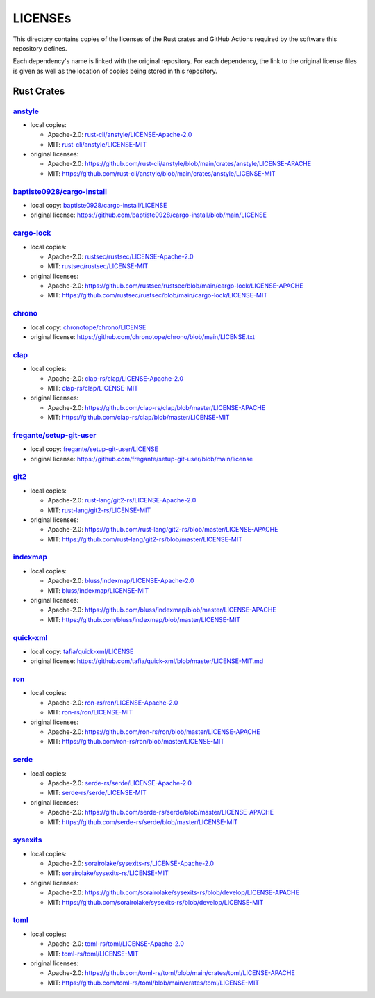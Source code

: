 .. --------------------- GNU General Public License 3.0 --------------------- ..
..                                                                            ..
.. Copyright (C) 2023 Kevin Matthes                                           ..
..                                                                            ..
.. This program is free software: you can redistribute it and/or modify       ..
.. it under the terms of the GNU General Public License as published by       ..
.. the Free Software Foundation, either version 3 of the License, or          ..
.. (at your option) any later version.                                        ..
..                                                                            ..
.. This program is distributed in the hope that it will be useful,            ..
.. but WITHOUT ANY WARRANTY; without even the implied warranty of             ..
.. MERCHANTABILITY or FITNESS FOR A PARTICULAR PURPOSE.  See the              ..
.. GNU General Public License for more details.                               ..
..                                                                            ..
.. You should have received a copy of the GNU General Public License          ..
.. along with this program.  If not, see <https://www.gnu.org/licenses/>.     ..
..                                                                            ..
.. -------------------------------------------------------------------------- ..

.. -------------------------------------------------------------------------- ..
..
..  AUTHOR      Kevin Matthes
..  BRIEF       Important information regarding this project.
..  COPYRIGHT   GPL-3.0
..  DATE        2023
..  FILE        README.rst
..  NOTE        See `LICENSE' for full license.
..              See `README.md' for project details.
..
.. -------------------------------------------------------------------------- ..

.. -------------------------------------------------------------------------- ..
..
.. _anstyle:  https://github.com/rust-cli/anstyle
..
.. _baptiste0928/cargo-install:  https://github.com/baptiste0928/cargo-install
.. _baptiste0928/cargo-install/LICENSE:  baptiste0928/cargo-install/LICENSE
.. _bluss/indexmap/LICENSE-Apache-2.0:  bluss/indexmap/LICENSE-Apache-2.0
.. _bluss/indexmap/LICENSE-MIT:  bluss/indexmap/LICENSE-MIT
..
.. _cargo-lock:  https://github.com/rustsec/rustsec
.. _chrono:  https://github.com/chronotope/chrono
.. _chronotope/chrono/LICENSE:  chronotope/chrono/LICENSE
.. _clap:  https://github.com/clap-rs/clap
.. _clap-rs/clap/LICENSE-Apache-2.0:  clap-rs/clap/LICENSE-Apache-2.0
.. _clap-rs/clap/LICENSE-MIT:  clap-rs/clap/LICENSE-MIT
..
..
.. _fregante/setup-git-user:  https://github.com/fregante/setup-git-user
.. _fregante/setup-git-user/LICENSE:  fregante/setup-git-user/LICENSE
..
.. _git2:  https://github.com/rust-lang/git2-rs
..
.. _indexmap:  https://github.com/bluss/indexmap
..
.. _quick-xml:  https://github.com/tafia/quick-xml
..
.. _ron:  https://github.com/ron-rs/ron
.. _ron-rs/ron/LICENSE-Apache-2.0:  ron-rs/ron/LICENSE-Apache-2.0
.. _ron-rs/ron/LICENSE-MIT:  ron-rs/ron/LICENSE-MIT
.. _rust-cli/anstyle/LICENSE-Apache-2.0:  rust-cli/anstyle/LICENSE-Apache-2.0
.. _rust-cli/anstyle/LICENSE-MIT:  rust-cli/anstyle/LICENSE-MIT
.. _rust-lang/git2-rs/LICENSE-Apache-2.0:  rust-lang/git2-rs/LICENSE-Apache-2.0
.. _rust-lang/git2-rs/LICENSE-MIT:  rust-lang/git2-rs/LICENSE-MIT
.. _rustsec/rustsec/LICENSE-Apache-2.0:  rustsec/rustsec/LICENSE-Apache-2.0
.. _rustsec/rustsec/LICENSE-MIT:  rustsec/rustsec/LICENSE-MIT
..
.. _serde:  https://github.com/serde-rs/serde
.. _serde-rs/serde/LICENSE-Apache-2.0:  serde-rs/serde/LICENSE-Apache-2.0
.. _serde-rs/serde/LICENSE-MIT:  serde-rs/serde/LICENSE-MIT
.. _sorairolake/sysexits-rs/LICENSE-Apache-2.0:
    sorairolake/sysexits-rs/LICENSE-Apache-2.0
.. _sorairolake/sysexits-rs/LICENSE-MIT:  sorairolake/sysexits-rs/LICENSE-MIT
.. _sysexits:  https://github.com/sorairolake/sysexits-rs
..
.. _tafia/quick-xml/LICENSE:  tafia/quick-xml/LICENSE
.. _toml:  https://github.com/toml-rs/toml
.. _toml-rs/toml/LICENSE-Apache-2.0:  toml-rs/toml/LICENSE-Apache-2.0
.. _toml-rs/toml/LICENSE-MIT:  toml-rs/toml/LICENSE-MIT
..
.. -------------------------------------------------------------------------- ..

LICENSEs
========

This directory contains copies of the licenses of the Rust crates and GitHub
Actions required by the software this repository defines.

Each dependency's name is linked with the original repository.  For each
dependency, the link to the original license files is given as well as the
location of copies being stored in this repository.

Rust Crates
-----------

`anstyle`_
..........

- local copies:

  - Apache-2.0:  `rust-cli/anstyle/LICENSE-Apache-2.0`_

  - MIT:  `rust-cli/anstyle/LICENSE-MIT`_

- original licenses:

  - Apache-2.0:
    https://github.com/rust-cli/anstyle/blob/main/crates/anstyle/LICENSE-APACHE

  - MIT:
    https://github.com/rust-cli/anstyle/blob/main/crates/anstyle/LICENSE-MIT

`baptiste0928/cargo-install`_
.............................

- local copy:  `baptiste0928/cargo-install/LICENSE`_

- original license:
  https://github.com/baptiste0928/cargo-install/blob/main/LICENSE

`cargo-lock`_
.............

- local copies:

  - Apache-2.0:  `rustsec/rustsec/LICENSE-Apache-2.0`_

  - MIT:  `rustsec/rustsec/LICENSE-MIT`_

- original licenses:

  - Apache-2.0:
    https://github.com/rustsec/rustsec/blob/main/cargo-lock/LICENSE-APACHE

  - MIT:  https://github.com/rustsec/rustsec/blob/main/cargo-lock/LICENSE-MIT

`chrono`_
.........

- local copy:  `chronotope/chrono/LICENSE`_

- original license:  https://github.com/chronotope/chrono/blob/main/LICENSE.txt

`clap`_
.......

- local copies:

  - Apache-2.0:  `clap-rs/clap/LICENSE-Apache-2.0`_

  - MIT:  `clap-rs/clap/LICENSE-MIT`_

- original licenses:

  - Apache-2.0:  https://github.com/clap-rs/clap/blob/master/LICENSE-APACHE

  - MIT:  https://github.com/clap-rs/clap/blob/master/LICENSE-MIT

`fregante/setup-git-user`_
..........................

- local copy:  `fregante/setup-git-user/LICENSE`_

- original license:
  https://github.com/fregante/setup-git-user/blob/main/license

`git2`_
.......

- local copies:

  - Apache-2.0:  `rust-lang/git2-rs/LICENSE-Apache-2.0`_

  - MIT:  `rust-lang/git2-rs/LICENSE-MIT`_

- original licenses:

  - Apache-2.0:  https://github.com/rust-lang/git2-rs/blob/master/LICENSE-APACHE

  - MIT:  https://github.com/rust-lang/git2-rs/blob/master/LICENSE-MIT

`indexmap`_
...........

- local copies:

  - Apache-2.0:  `bluss/indexmap/LICENSE-Apache-2.0`_

  - MIT:  `bluss/indexmap/LICENSE-MIT`_

- original licenses:

  - Apache-2.0:  https://github.com/bluss/indexmap/blob/master/LICENSE-APACHE

  - MIT:  https://github.com/bluss/indexmap/blob/master/LICENSE-MIT

`quick-xml`_
............

- local copy:  `tafia/quick-xml/LICENSE`_

- original license:
  https://github.com/tafia/quick-xml/blob/master/LICENSE-MIT.md

`ron`_
......

- local copies:

  - Apache-2.0:  `ron-rs/ron/LICENSE-Apache-2.0`_

  - MIT:  `ron-rs/ron/LICENSE-MIT`_

- original licenses:

  - Apache-2.0:  https://github.com/ron-rs/ron/blob/master/LICENSE-APACHE

  - MIT:  https://github.com/ron-rs/ron/blob/master/LICENSE-MIT

`serde`_
........

- local copies:

  - Apache-2.0:  `serde-rs/serde/LICENSE-Apache-2.0`_

  - MIT:  `serde-rs/serde/LICENSE-MIT`_

- original licenses:

  - Apache-2.0:  https://github.com/serde-rs/serde/blob/master/LICENSE-APACHE

  - MIT:  https://github.com/serde-rs/serde/blob/master/LICENSE-MIT

`sysexits`_
...........

- local copies:

  - Apache-2.0:  `sorairolake/sysexits-rs/LICENSE-Apache-2.0`_

  - MIT:  `sorairolake/sysexits-rs/LICENSE-MIT`_

- original licenses:

  - Apache-2.0:
    https://github.com/sorairolake/sysexits-rs/blob/develop/LICENSE-APACHE

  - MIT:  https://github.com/sorairolake/sysexits-rs/blob/develop/LICENSE-MIT

`toml`_
.......

- local copies:

  - Apache-2.0:  `toml-rs/toml/LICENSE-Apache-2.0`_

  - MIT:  `toml-rs/toml/LICENSE-MIT`_

- original licenses:

  - Apache-2.0:
    https://github.com/toml-rs/toml/blob/main/crates/toml/LICENSE-APACHE

  - MIT:  https://github.com/toml-rs/toml/blob/main/crates/toml/LICENSE-MIT

.. -------------------------------------------------------------------------- ..
